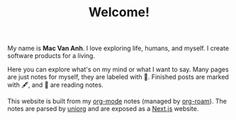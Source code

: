 #+TITLE: Welcome!

My name is *Mac Van Anh*. I love exploring life, humans, and myself. I create software products for a living.

Here you can explore what's on my mind or what I want to say. Many pages are just notes for myself, they are labeled with 📝. Finished posts are marked with 🖋, and 📖 are reading notes.

#+HTML: <footer>
#+HTML: <div class="special-block block-small">

This website is built from my [[https://orgmode.org/][org-mode]] notes (managed by [[https://github.com/org-roam/org-roam][org-roam]]). The notes are parsed by [[https://github.com/rasendubi/uniorg][uniorg]] and are exposed as a [[https://nextjs.org/][Next.js]] website.

#+HTML: </div>
#+HTML: </footer>
